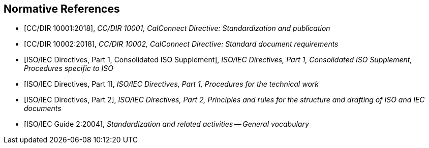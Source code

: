 
[bibliography]
== Normative References

* [[[CALSTD,CC/DIR 10001:2018]]], _CC/DIR 10001, CalConnect Directive: Standardization and publication_

* [[[CALDOC,CC/DIR 10002:2018]]], _CC/DIR 10002, CalConnect Directive: Standard document requirements_

* [[[ISODIR1C,ISO/IEC Directives, Part 1, Consolidated ISO Supplement]]], _ISO/IEC Directives, Part 1, Consolidated ISO Supplement, Procedures specific to ISO_

* [[[ISODIR1,ISO/IEC Directives, Part 1]]], _ISO/IEC Directives, Part 1, Procedures for the technical work_

* [[[ISODIR2,ISO/IEC Directives, Part 2]]], _ISO/IEC Directives, Part 2, Principles and rules for the structure and drafting of ISO and IEC documents_

* [[[ISOGUIDE2,ISO/IEC Guide 2:2004]]], _Standardization and related activities -- General vocabulary_
